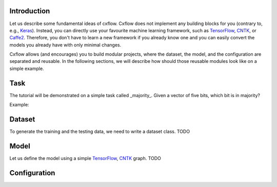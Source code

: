 Introduction
============

Let us describe some fundamental ideas of cxflow.
Cxflow does not implement any building blocks for you (contrary to, e.g.,
`Keras <https://github.com/fchollet/keras>`_). Instead, you can directly use
your favourite machine learning framework, such as `TensorFlow <https://www.tensorflow.org/>`_,
`CNTK <https://cntk.ai/>`_, or `Caffe2 <https://caffe2.ai/>`_. Therefore,
you don't have to learn a new framework if you already know one
and you can easily convert the models you already have with only minimal changes.

Cxflow allows (and encourages) you to build modular projects, where the dataset,
the model, and the configuration are separated and reusable. In the following sections,
we will describe how should those reusable modules look like on a simple example.

Task
====

The tutorial will be demonstrated on a simple task called _majority_.
Given a vector of five bits, which bit is in majority?

Example:

.. code-block::
   00101 -> 0
   00000 -> 0
   10101 -> 1
   11100 -> 1

Dataset
=======

To generate the training and the testing data, we need to write a dataset class.
TODO

Model
=====

Let us define the model using a simple `TensorFlow <https://www.tensorflow.org/>`_,
`CNTK <https://cntk.ai/>`_ graph.
TODO

Configuration
=============
